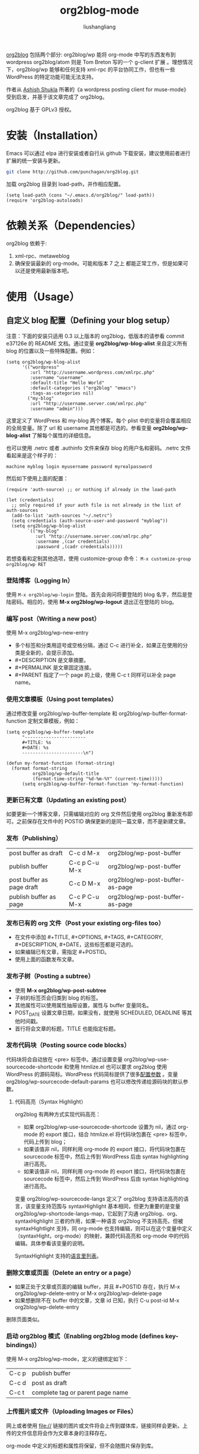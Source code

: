 # -*- coding:utf-8-*-
#+TITLE: org2blog-mode
#+AUTHOR: liushangliang
#+EMAIL: phenix3443+github@gmail.com

[[https://github.com/punchagan/org2blog][org2blog]] 包括两个部分: org2blog/wp 能将 org-mode 中写的东西发布到 wordpress org2blog/atom 则是 Tom Breton 写的一个 g-client 扩展 。理想情况下，org2blog/wp 能够和任何支持 xml-rpc 的平台协同工作，但也有一些 WordPress 的特定功能可能无法支持。

作者从 [[http://www.emacswiki.org/emacs/AshishShukla][Ashish Shukla]] 所著的《a wordpress posting client for muse-mode》受到启发，并基于该文章完成了 org2blog。

org2blog 基于 GPLv3 授权。

* 安装（Installation）
  Emacs 可以通过 elpa 进行安装或者自行从 github 下载安装，建议使用前者进行扩展的统一安装与更新。

  #+BEGIN_SRC sh
git clone http://github.com/punchagan/org2blog.git
  #+END_SRC
  加载 org2blog 目录到 load-path，并作相应配置。

  #+BEGIN_SRC elisp
(setq load-path (cons "~/.emacs.d/org2blog/" load-path))
(require 'org2blog-autoloads)
  #+END_SRC
* 依赖关系（Dependencies）
  org2blog 依赖于:
  1. xml-rpc、metaweblog
  2. 确保安装最新的 org-mode。可能和版本 7 之上 都能正常工作，但是如果可以还是使用最新版本吧。
* 使用（Usage）
** 自定义 blog 配置（Defining your blog setup）
   注意：下面的安装只适用 0.3 以上版本的 org2blog，低版本的请参看 commit e37126e 的 README 文档。通过变量 *org2blog/wp-blog-alist* 来自定义所有 blog 的位置以及一些特殊配置。例如：

   #+BEGIN_SRC elisp
(setq org2blog/wp-blog-alist
      '(("wordpress"
         :url "http://username.wordpress.com/xmlrpc.php"
         :username "username"
         :default-title "Hello World"
         :default-categories ("org2blog" "emacs")
         :tags-as-categories nil)
        ("my-blog"
         :url "http://username.server.com/xmlrpc.php"
         :username "admin")))
   #+END_SRC
   这里定义了 WordPress 和 my-blog 两个博客。每个 plist 中的变量将会覆盖相应的全局变量。除了 url 和 username 其他都是可选的。参看变量 *org2blog/wp-blog-alist* 了解每个属性的详细信息。

   也可以使用 .netrc 或者 .authinfo 文件来保存 blog 的用户名和密码。.netrc 文件看起来是这个样子的：
   #+NAME: netrc-format
   #+BEGIN_SRC text :export code :tangle no
     machine myblog login myusername password myrealpassword
   #+END_SRC

   然后如下使用上面的配置：
   #+BEGIN_SRC elisp
(require 'auth-source) ;; or nothing if already in the load-path

(let (credentials)
  ;; only required if your auth file is not already in the list of auth-sources
  (add-to-list 'auth-sources "~/.netrc")
  (setq credentials (auth-source-user-and-password "myblog"))
  (setq org2blog/wp-blog-alist
        `(("my-blog"
           :url "http://username.server.com/xmlrpc.php"
           :username ,(car credentials)
           :password ,(cadr credentials)))))
   #+END_SRC

   若想查看和定制其他选项，使用 customize-group 命令： =M-x customize-group org2blog/wp RET=

*** 登陆博客（Logging In）
    使用 =M-x org2blog/wp-login= 登陆。首先会询问将要登陆的 blog 名字，然后是登陆密码。相应的，使用 *M-x org2blog/wp-logout* 退出正在登陆的 blog。

*** 编写 post（Writing a new post）
    使用 M-x org2blog/wp-new-entry
    + 多个标签和分类用逗号或空格分隔，通过 C-c 进行补全，如果正在使用的分类是全新的，会提示添加。
    + #+DESCRIPTION 是文章摘要。
    + #+PERMALINK 是文章固定连接。
    + #+PARENT 指定了一个 page 的上级，使用 C-c t 同样可以补全 page name。

*** 使用文章模板（Using post templates）
    通过修改变量 org2blog/wp-buffer-template 和 org2blog/wp-buffer-format-function 定制文章模板，例如：

    #+BEGIN_SRC elisp
(setq org2blog/wp-buffer-template
      "-----------------------
      ,#+TITLE: %s
      ,#+DATE: %s
      -----------------------\n")

(defun my-format-function (format-string)
  (format format-string
          org2blog/wp-default-title
          (format-time-string "%d-%m-%Y" (current-time)))))
      (setq org2blog/wp-buffer-format-function 'my-format-function)
    #+END_SRC

*** 更新已有文章（Updating an existing post）
    如要更新一个博客文章，只需编辑对应的 org 文件然后使用 org2blog 重新发布即可。之前保存在文件中的 POSTID 确保更新的是同一篇文章，而不是新建文章。

*** 发布（Publishing）
    | post buffer as draft      | C-c d  M-x     | org2blog/wp-post-buffer         |
    | publish buffer            | C-c p  C-u M-x | org2blog/wp-post-buffer         |
    | post buffer as page draft | C-c D  M-x     | org2blog/wp-post-buffer-as-page |
    | publish buffer as page    | C-c P  C-u M-x | org2blog/wp-post-buffer-as-page |

*** 发布已有的 org 文件（Post your existing org-files too）
    + 在文件中添加 #+TITLE, #+OPTIONS, #+TAGS, #+CATEGORY, #+DESCRIPTION, #+DATE，这些标签都是可选的。
    + 如果编辑已有文章，需指定 #+POSTID。
    + 使用上面的函数发布文章。

*** 发布子树（Posting a subtree）
    + 使用 *M-x org2blog/wp-post-subtree*
    + 子树的标签页会归类到 blog 的标签。
    + 其他属性可以使用属性抽屉设置，属性与 buffer 变量同名。
    + POST_DATE 设置文章日期，如果没有，就使用 SCHEDULED, DEADLINE 等其他时间戳。
    + 首行将会文章的标题，TITLE 也能指定标题。

*** 发布代码块（Posting source code blocks）
    代码块将会自动放在 <pre> 标签中。通过设置变量 org2blog/wp-use-sourcecode-shortcode 和使用 htmlize.el 也可以要求 org2blog 使用 WordPress 的源码简标。WordPress 代码简标提供了很多[[http://en.support.wordpress.com/code/posting-source-code/#configuration-parameters][配置参数]] 。变量 org2blog/wp-sourcecode-default-params 也可以修改传递给源码块的默认参数。
**** 代码高亮（Syntax Highlight）
     org2blog 有两种方式实现代码高亮：
     + 如果 org2blog/wp-use-sourcecode-shortcode 设置为 nil，通过 org-mode 的 export 接口，结合 htmlize.el  将代码块包裹在 <pre> 标签中，代码上传到 blog；
     + 如果该值非 nil，同样利用 org-mode 的 export 接口，将代码块包裹在 sourcecode 标签中，然后上传到 WordPress 后由 syntax highlighting 进行高亮。
     + 如果该值非 nil，同样利用 org-mode 的 export 接口，将代码块包裹在 sourcecode 标签中，然后上传到 WordPress 后由 syntax highlighting 进行高亮。

     变量 org2blog/wp-sourcecode-langs 定义了 org2blog 支持语法高亮的语言，该变量支持范围与 syntaxHighlight 基本相同，但更为重要的是变量 org2blog/wp-shortcode-langs-map，它起到了沟通 org2blog、org、syntaxHighlight 三者的作用，如果一种语言 org2blog 不支持高亮，但被 syntaxHightlight 支持，同 org-mode 也支持编辑，则可以在这个变量中定义（syntaxHight，org-mode）的映射，兼顾代码高亮和 org-mode 中的代码编辑。具体参看该变量的说明。

     SyntaxHighlight 支持的[[http://en.support.wordpress.com/code/posting-source-code/#configuration-parameters][语言里列表]]。

*** 删除文章或页面（Delete an entry or a page）
    + 如果正处于文章或页面的编辑 buffer，并且 #+POSTID 存在，执行
      M-x org2blog/wp-delete-entry or M-x org2blog/wp-delete-page
    + 如果想删除不在 buffer 中的文章，文章 id 已知，执行
      C-u post-id M-x org2blog/wp-delete-entry
    删除页面类似。

*** 启动 org2blog 模式（Enabling org2blog mode (defines key-bindings)）
    使用  M-x org2blog/wp-mode，定义的键绑定如下：

    | C-c p | publish buffer                   |
    | C-c d | post as draft                    |
    | C-c t | complete tag or parent page name |

*** 上传图片或文件（Uploading Images or Files）
    网上或者使用 file:// 链接的图片或文件将会上传到媒体库，链接同样会更新。上传的文件信息将会作为文章本身的注释存在。

    org-mode 中定义的标题和属性将保留，但不会随图片保存到库。

*** 列出所有文章（"Dashboard" of all posts）
    org2blog 会跟踪所有使用它创建的 blog 文章，这样可以很容易的管理这些文章。默认的他会在 org-directory 中的 .org2blog.org 文件，改属性可以被关闭。

* 其他（Miscellaneous）
  1. 可能需要看一下 org mode 手册中 HMTL export 中的导出选项。
  2. 如果想从 org mode 向 blogger 发送文章，参考如下：
     + Tom Breton 写的 org2blog/atom。
     + Richard Riley 写的 [[https://github.com/rileyrg/org-googlecl][org-googlecl]],
  3. 写信给作者前请先阅读 README 和 FAQ。
  4. 如果有疑问、bug、功能要求，使用 git 的时间跟踪或者发邮件到 punchagan+org2blog[at]gmail[dot]com。作者很高兴收到补丁、建议来改进文档。当然也欢迎随意评论。
* FAQ
  1. org2blog 可以配置多少 blog？
     可以配置任意数量的 blog，使用变量 org2blog/wp-blog-alis 对每个 blog 进行详细配置。但是请注意一次只能登陆一个 blog。
  2. 如何更改新文章的默认标题

     #+BEGIN_SRC elisp
(setq org2blog/wp-default-title "My New Title")
     #+END_SRC
  3. 如何只改变某个 blog 默认文章标题？
     在变量 org2blog/wp-blog-alist 中设置对应的变量 :default-title。
  4. 如何将标签当做文章分类使用？
     #+BEGIN_SRC elisp :export code :tangle no
       (setq org2blog/wp-use-tags-as-categories t)
     #+END_SRC
  5. 如何配置 org2blog 在发布文章前自动确认？
     #+BEGIN_SRC elisp :export code :tangle no
      (setq org2blog/wp-confirm-post t)
     #+END_SRC
